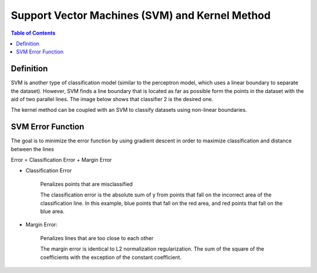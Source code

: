 .. meta::
    :description lang=en: Notes related to Support Vector Machines and Kernel Method
    :keywords: Python, Python3 Cheat Sheet

=================================================
Support Vector Machines (SVM) and Kernel Method
=================================================

.. contents:: Table of Contents
    :backlinks: none


Definition
------------

SVM is another type of classification model (similar to the perceptron model,
which uses a linear boundary to separate the dataset). However, SVM
finds a line boundary that is located as far as possible form the points in the
dataset with the aid of two parallel lines. The image below shows that
classifier 2 is the desired one.

The kernel method can be coupled with an SVM to classify datasets using
non-linear boundaries.

.. image:: examples/support_vector_machines/svm_overall.png
   :width: 400

SVM Error Function
-------------------

The goal is to minimize the error function by using gradient descent
in order to maximize classification and distance between the lines

Error = Classification Error + Margin Error

- Classification Error

    Penalizes points that are misclassified


    The classification error is the absolute sum of y from points that fall
    on the incorrect area of the classification line. In this example,
    blue points that fall on the red area, and red points that fall on the
    blue area.

    .. image:: examples/support_vector_machines/classification_error_1.png
       :width: 400

    .. image:: examples/support_vector_machines/classification_error_2.png
       :width: 400


- Margin Error:

    Penalizes lines that are too close to each other

    The margin error is identical to L2 normalization regularization.
    The sum of the square of the coefficients with the exception of the constant coefficient.

    .. image:: examples/support_vector_machines/classificationError.png
       :width: 400

    .. image:: examples/support_vector_machines/marginError.png
       :width: 400

